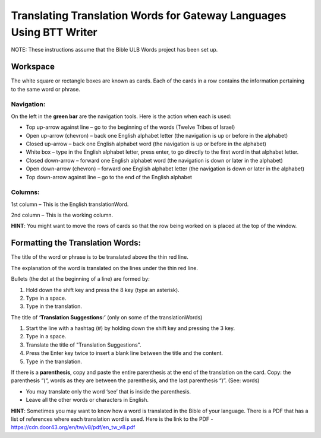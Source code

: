 Translating Translation Words for Gateway Languages Using BTT Writer
============================================================================================

NOTE: These instructions assume that the Bible ULB Words project has been set up.

Workspace
----------

The white square or rectangle boxes are known as cards. Each of the cards in a row contains the information pertaining to the same word or phrase.

Navigation:
^^^^^^^^^^^

On the left in the **green bar** are the navigation tools. Here is the action when each is used:

* Top up-arrow against line –  go to the beginning of the words (Twelve Tribes of Israel)

* Open up-arrow (chevron) – back one English alphabet letter (the navigation is up or before in the alphabet)

* Closed up-arrow – back one English alphabet word (the navigation is up or before in the alphabet)

* White box – type in the English alphabet letter, press enter, to go directly to the first word in that alphabet letter.

* Closed down-arrow – forward one English alphabet word (the navigation is down or later in the alphabet)

* Open down-arrow (chevron) – forward one English alphabet letter (the navigation is down or later in the alphabet)

* Top down-arrow against line – go to the end of the English alphabet

Columns:
^^^^^^^^

1st column – This is the English translationWord. 

2nd column – This is the working column.
 
**HINT**: You might want to move the rows of cards so that the row being worked on is placed at the top of the window.
 
Formatting the Translation Words:
--------------------------------

The title of the word or phrase is to be translated above the thin red line.

The explanation of the word is translated on the lines under the thin red line.

Bullets (the dot at the beginning of a line) are formed by:

1. Hold down the shift key and press the 8 key (type an asterisk).

2. Type in a space.

3. Type in the translation.

The title of **‘Translation Suggestions:’** (only on some of the translationWords)

1. Start the line with a hashtag (#) by holding down the shift key and pressing the 3 key.

2. Type in a space.

3. Translate the title of "Translation Suggestions".

4. Press the Enter key twice to insert a blank line between the title and the content.

5. Type in the translation.
 
If there is a **parenthesis**, copy and paste the entire parenthesis at the end of the translation on the card. Copy: the parenthesis “(“, words as they are between the parenthesis, and the last parenthesis “)”. (See: words)

* You may translate only the word ‘see’ that is inside the parenthesis.

* Leave all the other words or characters in English.


**HINT**:
Sometimes you may want to know how a word is translated in the Bible of your language. There is a PDF that has a list of references where each translation word is used. Here is the link to the PDF - https://cdn.door43.org/en/tw/v8/pdf/en_tw_v8.pdf 
